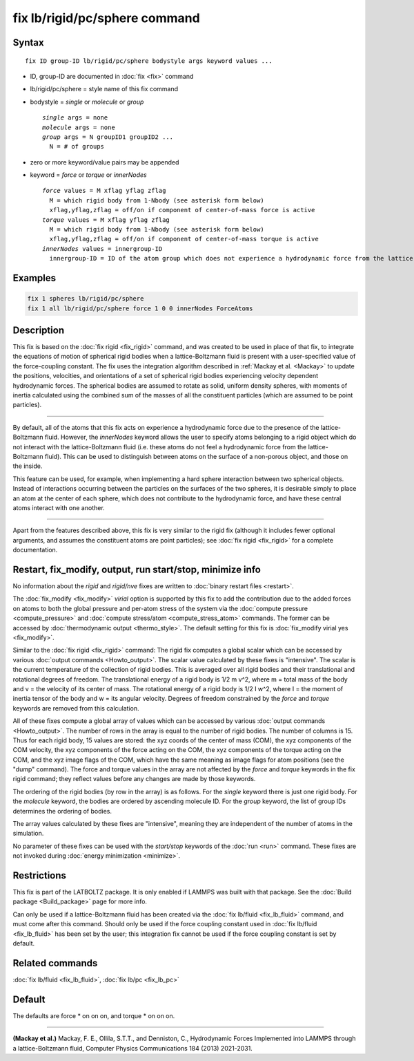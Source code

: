 .. index:: fix lb/rigid/pc/sphere

fix lb/rigid/pc/sphere command
==============================

Syntax
""""""

.. parsed-literal::

   fix ID group-ID lb/rigid/pc/sphere bodystyle args keyword values ...

* ID, group-ID are documented in :doc:`fix <fix>` command
* lb/rigid/pc/sphere = style name of this fix command
* bodystyle = *single* or *molecule* or *group*

  .. parsed-literal::

       *single* args = none
       *molecule* args = none
       *group* args = N groupID1 groupID2 ...
         N = # of groups

* zero or more keyword/value pairs may be appended
* keyword = *force* or *torque* or *innerNodes*

  .. parsed-literal::

       *force* values = M xflag yflag zflag
         M = which rigid body from 1-Nbody (see asterisk form below)
         xflag,yflag,zflag = off/on if component of center-of-mass force is active
       *torque* values = M xflag yflag zflag
         M = which rigid body from 1-Nbody (see asterisk form below)
         xflag,yflag,zflag = off/on if component of center-of-mass torque is active
       *innerNodes* values = innergroup-ID
         innergroup-ID = ID of the atom group which does not experience a hydrodynamic force from the lattice-Boltzmann fluid

Examples
""""""""

.. code-block:: LAMMPS

   fix 1 spheres lb/rigid/pc/sphere
   fix 1 all lb/rigid/pc/sphere force 1 0 0 innerNodes ForceAtoms

Description
"""""""""""

This fix is based on the :doc:`fix rigid <fix_rigid>` command, and was
created to be used in place of that fix, to integrate the equations of
motion of spherical rigid bodies when a lattice-Boltzmann fluid is
present with a user-specified value of the force-coupling constant.
The fix uses the integration algorithm described in :ref:`Mackay et
al. <Mackay>` to update the positions, velocities, and orientations of
a set of spherical rigid bodies experiencing velocity dependent
hydrodynamic forces.  The spherical bodies are assumed to rotate as
solid, uniform density spheres, with moments of inertia calculated
using the combined sum of the masses of all the constituent particles
(which are assumed to be point particles).

----------

By default, all of the atoms that this fix acts on experience a
hydrodynamic force due to the presence of the lattice-Boltzmann fluid.
However, the *innerNodes* keyword allows the user to specify atoms
belonging to a rigid object which do not interact with the
lattice-Boltzmann fluid (i.e. these atoms do not feel a hydrodynamic
force from the lattice-Boltzmann fluid).  This can be used to
distinguish between atoms on the surface of a non-porous object, and
those on the inside.

This feature can be used, for example, when implementing a hard sphere
interaction between two spherical objects.  Instead of interactions
occurring between the particles on the surfaces of the two spheres, it
is desirable simply to place an atom at the center of each sphere,
which does not contribute to the hydrodynamic force, and have these
central atoms interact with one another.

----------

Apart from the features described above, this fix is very similar to
the rigid fix (although it includes fewer optional arguments, and
assumes the constituent atoms are point particles); see
:doc:`fix rigid <fix_rigid>` for a complete documentation.

Restart, fix_modify, output, run start/stop, minimize info
"""""""""""""""""""""""""""""""""""""""""""""""""""""""""""

No information about the *rigid* and *rigid/nve* fixes are written to
:doc:`binary restart files <restart>`.

The :doc:`fix_modify <fix_modify>` *virial* option is supported by
this fix to add the contribution due to the added forces on atoms to
both the global pressure and per-atom stress of the system via the
:doc:`compute pressure <compute_pressure>` and :doc:`compute
stress/atom <compute_stress_atom>` commands.  The former can be
accessed by :doc:`thermodynamic output <thermo_style>`.  The default
setting for this fix is :doc:`fix_modify virial yes <fix_modify>`.

Similar to the :doc:`fix rigid <fix_rigid>` command: The rigid fix
computes a global scalar which can be accessed by various :doc:`output
commands <Howto_output>`.  The scalar value calculated by these fixes
is "intensive".  The scalar is the current temperature of the
collection of rigid bodies.  This is averaged over all rigid bodies
and their translational and rotational degrees of freedom.  The
translational energy of a rigid body is 1/2 m v\^2, where m = total
mass of the body and v = the velocity of its center of mass.  The
rotational energy of a rigid body is 1/2 I w\^2, where I = the moment
of inertia tensor of the body and w = its angular velocity.  Degrees
of freedom constrained by the *force* and *torque* keywords are
removed from this calculation.

All of these fixes compute a global array of values which can be
accessed by various :doc:`output commands <Howto_output>`.  The number
of rows in the array is equal to the number of rigid bodies.  The
number of columns is 15.  Thus for each rigid body, 15 values are
stored: the xyz coords of the center of mass (COM), the xyz components
of the COM velocity, the xyz components of the force acting on the
COM, the xyz components of the torque acting on the COM, and the xyz
image flags of the COM, which have the same meaning as image flags for
atom positions (see the "dump" command).  The force and torque values
in the array are not affected by the *force* and *torque* keywords in
the fix rigid command; they reflect values before any changes are made
by those keywords.

The ordering of the rigid bodies (by row in the array) is as follows.
For the *single* keyword there is just one rigid body.  For the
*molecule* keyword, the bodies are ordered by ascending molecule ID.
For the *group* keyword, the list of group IDs determines the ordering
of bodies.

The array values calculated by these fixes are "intensive", meaning
they are independent of the number of atoms in the simulation.

No parameter of these fixes can be used with the *start/stop* keywords
of the :doc:`run <run>` command.  These fixes are not invoked during
:doc:`energy minimization <minimize>`.

Restrictions
""""""""""""

This fix is part of the LATBOLTZ package.  It is only enabled if LAMMPS
was built with that package.  See the :doc:`Build package
<Build_package>` page for more info.

Can only be used if a lattice-Boltzmann fluid has been created via the
:doc:`fix lb/fluid <fix_lb_fluid>` command, and must come after this
command.  Should only be used if the force coupling constant used in
:doc:`fix lb/fluid <fix_lb_fluid>` has been set by the user; this
integration fix cannot be used if the force coupling constant is set
by default.

Related commands
""""""""""""""""

:doc:`fix lb/fluid <fix_lb_fluid>`, :doc:`fix lb/pc <fix_lb_pc>`

Default
"""""""

The defaults are force \* on on on, and torque \* on on on.

----------

.. _Mackay:

**(Mackay et al.)** Mackay, F. E., Ollila, S.T.T., and Denniston, C., Hydrodynamic Forces Implemented into LAMMPS through a lattice-Boltzmann fluid, Computer Physics Communications 184 (2013) 2021-2031.
